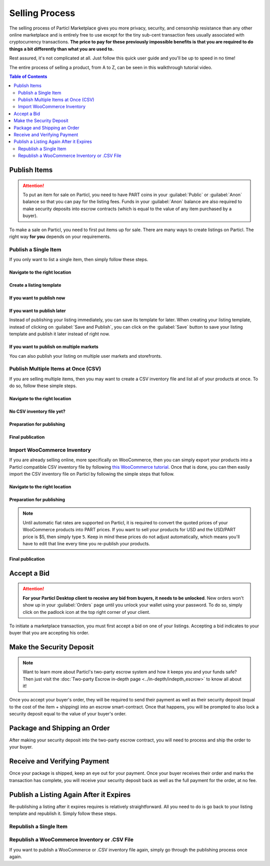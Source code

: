 Selling Process
===============

The selling process of Particl Marketplace gives you more privacy, security, and censorship resistance than any other online marketplace and is entirely free to use except for the tiny sub-cent transaction fees usually associated with cryptocurrency transactions. **The price to pay for these previously impossible benefits is that you are required to do things a bit differently than what you are used to.**

Rest assured, it's not complicated at all. Just follow this quick user guide and you'll be up to speed in no time!

The entire process of selling a product, from A to Z, can be seen in this walkthrough tutorial video.

.. raw:: html

    <div style="text-align: center; margin-bottom: 2em;">
    <iframe width="100%" height="390" src="https://www.youtube.com/embed/IC9yY3MThoo" frameborder="0" allow="autoplay; encrypted-media" allowfullscreen></iframe>
    </div>

.. contents:: Table of Contents
   :local:
   :backlinks: none
   :depth: 2


Publish Items
------------------

.. attention::

   To put an item for sale on Particl, you need to have PART coins in your :guilabel:`Public` or :guilabel:`Anon` balance so that you can pay for the listing fees. Funds in your :guilabel:`Anon` balance are also required to make security deposits into escrow contracts (which is equal to the value of any item purchased by a buyer).

To make a sale on Particl, you need to first put items up for sale. There are many ways to create listings on Particl. The right way **for you** depends on your requirements.

Publish a Single Item
~~~~~~~~~~~~~~~~~~~~~

If you only want to list a single item, then simply follow these steps.

Navigate to the right location
^^^^^^^^^^^^^^^^^^^^^^^^^^^

.. rst-class:: bignums

  #. Navigate to the :guilabel:`SELL` page of the market menu on the left of your Particl Desktop client.
  #. Click on the :guilabel:`Inventory & Products` tab, and then on the :guilabel:`New` button.

Create a listing template
^^^^^^^^^^^^^^^^^^^^^^^^^^^

.. rst-class:: bignums

  #. Fill up all the text boxes with the information on your listing and upload a (or multiple) pictures of your product or service.
  #. Choose on which market you want to publish your listing (Open Market, a storefront of yours, or user markets).
  #. Choose the right category for your item.

If you want to publish now
^^^^^^^^^^^^^^^^^^^^^^^^^^

.. rst-class:: bignums

  #. Click on the :guilabel:`Save and Publish` button and choose for how long you want your listing to be listed.
  #. Click on :guilabel:`Publish Listing`.
  #. Wait until the network goes through one (1) blockchain confirmation (approximately 2 minutes), and then your listing will be live on the Particl Marketplace.

If you want to publish later
^^^^^^^^^^^^^^^^^^^^^^^^^^

Instead of publishing your listing immediately, you can save its template for later. When creating your listing template, instead of clicking on :guilabel:`Save and Publish`, you can click on the :guilabel:`Save` button to save your listing template and publish it later instead of right now.

.. rst-class:: bignums

  #. To publish a listing after it's been saved, navigate to the :guilabel:`Inventory & Products` tab of the :guilabel:`SELL` page.
  #. Locate your saved listing and click on its tile to expand the details. Its status will show as :guilabel:`Listing unpublished`.
  #. You can still edit the listing by clicking on the  :guilabel:`Edit` button, or publish it by clicking the :guilabel:`Publish` icon (rocket).
  #. You can also publish your listing in other user markets or storefronts by clicking on the green :guilabel:`Clone Product to Market` button and selecting which market (and category) you want to add your listing template to. 
  #. Choose the amount of time you want your listing to show up on the new market and click on :guilabel:`Publish Listing`.
  #. Wait until the network goes through one (1) blockchain confirmation (approximately 2 minutes), and then your listing will be live on the Particl Marketplace.

If you want to publish on multiple markets
^^^^^^^^^^^^^^^^^^^^^^^^^^^^^^^^^^^^^^^^^^

You can also publish your listing on multiple user markets and storefronts. 

.. rst-class:: bignums

  #. Navigate to the :guilabel:`Inventory & Products` tab of the :guilabel:`SELL` page.
  #. Locate the listing you want to publish on other user markets and click on its tile to expand the details.
  #. Click on the green :guilabel:`Clone Product to Market` button and selecting which market (and category) you want to add your listing template to. 
  #. Choose the amount of time you want your listing to show up on the new market and click on :guilabel:`Publish Listing`.
  #. Wait until the network goes through one (1) blockchain confirmation (approximately 2 minutes), and then your listing will be live on the user market you've selected.
  #. From this moment, a new market will be connected to your listing template. Repeat these steps for all user markets you want to publish your listing on.

Publish Multiple Items at Once (CSV)
~~~~~~~~~~~~~~~~~~~~~~~~~~~~~~~~~~~~~~~

If you are selling multiple items, then you may want to create a CSV inventory file and list all of your products at once. To do so, follow these simple steps.

Navigate to the right location
^^^^^^^^^^^^^^^^^^^^^^^^^^^

.. rst-class:: bignums

  #. Navigate to the :guilabel:`SELL` page of the market menu on the left of your Particl Desktop client.
  #. Click on the :guilabel:`Inventory & Products` tab, and then on the :guilabel:`Import` button.

No CSV inventory file yet?
^^^^^^^^^^^^^^^^^^^^^^^^^^

.. rst-class:: bignums

  #. Click on :guilabel:`CSV example template` hyperlink located in the :guilabel:`IMPORT FROM CSV FILE` section of the page.
  #. Save the CSV template on your computer.
  #. Open it with a spreadsheet editor (i.e. Excel, LibreOffice, etc).
  #. Add as many products as you want following the template's model.

Preparation for publishing
^^^^^^^^^^^^^^^^^^^^^^^^^^

.. rst-class:: bignums

  #. Import your CSV file by clicking on :guilabel:`SELECT IMPORT SOURCE` section, select :guilabel:`CSV file`.
  #. Click on the :guilabel:`CSV file to import` line and import your CSV inventory file.
  #. Click on the :guilabel:`Load` button to upload the file.
  #. Review your import data and edit any listing, as needed, by first clicking on its tile and then by clicking on the :guilabel:`Edit listing` icon.
  #. Click on the :guilabel:`Continue` button.
  #. Set your shipping and expiration parameters, and then click on the :guilabel:`Continue` button.

Final publication
^^^^^^^^^^^^^^^^^
.. rst-class:: bignums

  #. Unlock your wallet when prompted to.
  #. Review the quoted fees and click on the :guilabel:`Publish imported listings` button. Careful, this is the final step, and you will be charged listing fees when clicking on that button.
  #. Unlock your wallet when prompted to. 
  #. Wait until the network goes through one (1) blockchain confirmation (approximately 2 minutes), and then your listings will be live on the Particl marketplace.

Import WooCommerce Inventory
~~~~~~~~~~~~~~~~~~~~~~~~~~~~~~

If you are already selling online, more specifically on WooCommerce, then you can simply export your products into a Particl compatible CSV inventory file by following `this WooCommerce tutorial <https://docs.woocommerce.com/document/product-csv-importer-exporter/>`_. Once that is done, you can then easily import the CSV inventory file on Particl by following the simple steps that follow.

Navigate to the right location
^^^^^^^^^^^^^^^^^^^^^^^^^^^

.. rst-class:: bignums

  #. Navigate to the :guilabel:`SELL` page of the market menu on the left of your Particl Desktop client.
  #. Click on the :guilabel:`Listings` tab, and then on the :guilabel:`Import listings` button.

Preparation for publishing
^^^^^^^^^^^^^^^^^^^^^^^^^^^

.. note::
   Until automatic fiat rates are supported on Particl, it is required to convert the quoted prices of your WooCommerce products into PART prices. If you want to sell your products for USD and the USD/PART price is $5, then simply type ``5``. Keep in mind these prices do not adjust automatically, which means you'll have to edit that line every time you re-publish your products.

.. rst-class:: bignums

  #. In the :guilabel:`SELECT IMPORT SOURCE` section, select :guilabel:`WooCommerce`.
  #. Click on the :guilabel:`Woocommerce export file` line and import your WooCommerce CSV inventory file.
  #. In the :guilabel:`Fiat per PART rate` line, enter the current PART price.
  #. Click on the :guilabel:`Load` button to upload the file.
  #. Review your import data and edit any listing, as needed, by first clicking on its tile and then by clicking on the :guilabel:`Edit listing` icon.
  #. Click on the :guilabel:`Continue` button.
  #. Set your shipping and expiration parameters, and then click on the :guilabel:`Continue` button.

Final publication
^^^^^^^^^^^^^^^^^

.. rst-class:: bignums

  #. Unlock your wallet when prompted to.
  #. Review the quoted fees and click on the :guilabel:`Publish imported listings` button. Careful, this is the final step, and you will be charged listing fees when clicking on that button.
  #. Unlock your wallet when prompted to.
  #. Wait until the network goes through one (1) blockchain confirmation (approximately 2 minutes), and then your listings will be live on the Particl marketplace.s

Accept a Bid
---------------

.. attention::

	**For your Particl Desktop client to receive any bid from buyers, it needs to be unlocked**. New orders won't show up in your :guilabel:`Orders` page until you unlock your wallet using your password. To do so, simply click on the padlock icon at the top right corner of your client.

To initiate a marketplace transaction, you must first accept a bid on one of your listings. Accepting a bid indicates to your buyer that you are accepting his order.

.. rst-class:: bignums

  #. Navigate to the :guilabel:`SELL` page of the market menu on the left of your Particl Desktop client.
  #. Click on the :guilabel:`Seller Orders` tab.
  #. In the :guilabel:`FILTER` section, you can check :guilabel:`Orders requiring attention` to only see orders that requires your attention or filter them by status.
  #. Look for any new order marked as :guilabel:`BIDDING`.
  #. Click on the order's tile to expand its details and accept it by clicking on the :guilabel:`Accept bid` button.

Make the Security Deposit
---------------------------

.. note::

   Want to learn more about Particl's two-party escrow system and how it keeps you and your funds safe? Then just visit the :doc:`Two-party Escrow in-depth page <../in-depth/indepth_escrow>` to know all about it!

Once you accept your buyer's order, they will be required to send their payment as well as their security deposit (equal to the cost of the item + shipping) into an escrow smart-contract. Once that happens, you will be prompted to also lock a security deposit equal to the value of your buyer's order.

.. rst-class:: bignums

  #. Navigate to the :guilabel:`SELL` page of the market menu on the left of your Particl Desktop client.
  #. Click on the :guilabel:`Your Orders` tab.
  #. In the :guilabel:`FILTER` section, you can check :guilabel:`Orders requiring attention` to only see orders that requires your attention or filter them by status.
  #. Look for any order marked as :guilabel:`ESCROW PENDING`.
  #. Click on the order's tile to expand its details and make your security deposit by clicking on the :guilabel:`Complete escrow` button.

Package and Shipping an Order
-------------------------------

After making your security deposit into the two-party escrow contract, you will need to process and ship the order to your buyer.

.. rst-class:: bignums

  #. Package and ship out your item. 
  #. Navigate to the :guilabel:`SELL` page of the market menu on the left of your Particl Desktop client.
  #. Click on the :guilabel:`Your Orders` tab.
  #. In the :guilabel:`FILTER` section, you can check :guilabel:`Orders requiring attention` to only see orders that requires your attention or filter them by status.
  #. Look for any order marked as :guilabel:`PACKAGING`.
  #. Click on the order's tile to expand its details and click on the :guilabel:`Mark as shipped` button.
  #. You can optionally enter a tracking number or note for your buyer, or can leave that space blank if not needed. 
  #. Click on the :guilabel:`Order shipped` button to confirm that you have shipped the item. 

Receive and Verifying Payment
-------------------------------

Once your package is shipped, keep an eye out for your payment. Once your buyer receives their order and marks the transaction has complete, you will receive your security deposit back as well as the full payment for the order, at no fee.

.. rst-class:: bignums

  #. Navigate to the :guilabel:`SELL` page of the market menu on the left of your Particl Desktop client.
  #. Click on the :guilabel:`Your Orders` tab.
  #. In the :guilabel:`FILTER BY STATUS` section, you can check :guilabel:`Complete` to only see orders that have been completed.
  #. Click on the order's tile to expand its details and see the date and time it was completed.
  #. Navigate to the :guilabel:`HISTORY` page and click on the `Received` tab.
  #. Find the transaction based on the date and time at which point the order was completed to verify that you've succesfully received your payment.

Publish a Listing Again After it Expires
----------------------------------------

Re-publishing a listing after it expires requires is relatively straightforward. All you need to do is go back to your listing template and republish it. Simply follow these steps. 

Republish a Single Item
~~~~~~~~~~~~~~~~~~~~~

.. rst-class:: bignums

  #. Navigate to the :guilabel:`SELL` page of the market menu on the left of your Particl Desktop client.
  #. Click on the :guilabel:`Inventory & Products` tab.
  #. Find the listing you want to re-publish in the list of previously published listings.
  #. Click on the listing to expand its details.
  #. Republish it by clicking the :guilabel:`Publish` icon (rocket).
  #. You can also publish your listing in other user markets or storefronts by clicking on the green :guilabel:`Clone Product to Market` button and selecting which market (and category) you want to add your listing template to. 
  #. Choose the amount of time you want your listing to show up on the new market and click on :guilabel:`Publish Listing`.
  #. Wait until the network goes through one (1) blockchain confirmation (approximately 2 minutes), and then your listing will be live on the Particl Marketplace.

Republish a WooCommerce  Inventory or .CSV File
~~~~~~~~~~~~~~~~~~~~~~~~~~~~~~~~~~~~~~~~~~~~

If you want to publish a WooCommerce or .CSV inventory file again, simply go through the publishing process once again. 